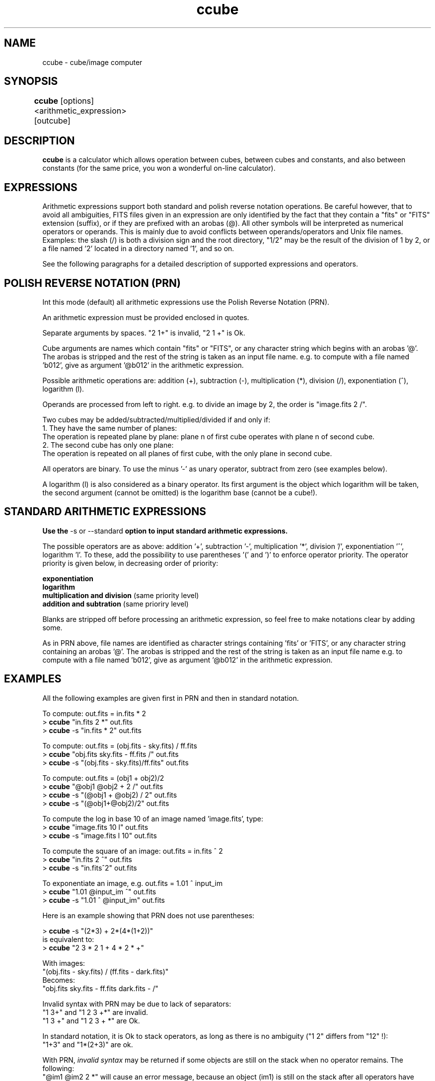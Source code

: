 .TH ccube 1 "21 May 1997"
.SH NAME
ccube \- cube/image computer 
.SH SYNOPSIS
.B ccube
[options] <arithmetic_expression> [outcube]	
.SH DESCRIPTION
.PP
.B ccube 
is a calculator which allows operation between cubes, between cubes
and constants, and also between constants (for the same price, you won
a wonderful on-line calculator).
.SH EXPRESSIONS
.PP
Arithmetic expressions support both standard and polish reverse notation
operations. Be careful however, that to avoid all ambiguities, FITS
files given in an expression are only identified by the fact that they
contain a "fits" or "FITS" extension (suffix), or if they are prefixed
with an arobas (@). All other symbols will be interpreted as numerical
operators or operands. This is mainly due to avoid conflicts between
operands/operators and Unix file names. Examples: the slash (/) is both
a division sign and the root directory, "1/2" may be the result of the
division of 1 by 2, or a file named '2' located in a directory
named '1', and so on.
.PP
See the following paragraphs for a detailed description of supported
expressions and operators.
.SH POLISH REVERSE NOTATION (PRN)
.PP
Int this mode (default) all arithmetic expressions use the Polish Reverse
Notation (PRN).
.PP
An arithmetic expression must be provided enclosed in quotes.
.PP
Separate arguments by spaces. "2 1+" is invalid, "2 1 +" is Ok.
.PP
Cube arguments are names which contain "fits" or "FITS", or
any character string which begins with an arobas '@'. The arobas
is stripped and the rest of the string is taken as an input file
name. e.g. to compute with a file named 'b012', give as
argument '@b012' in the arithmetic expression.
.PP
Possible arithmetic operations are: addition (+), subtraction (-),
multiplication (*), division (/), exponentiation (^), logarithm (l).
.PP
Operands are processed from left to right. e.g. to divide an image by
2, the order is "image.fits 2 /".
.PP
Two cubes may be added/subtracted/multiplied/divided if and only if:
.br
1. They have the same number of planes:
.br
The operation is repeated plane by plane: plane n of first cube operates
with plane n of second cube.
.br
2. The second cube has only one plane:
.br
The operation is repeated on all planes of first cube, with the only 
plane in second cube.
.PP
All operators are binary. To use the minus '-' as unary operator,
subtract from zero (see examples below).
.PP
A logarithm (l) is also considered as a binary operator. Its first
argument is the object which logarithm will be taken, the second 
argument (cannot be omitted) is the logarithm base (cannot be a cube!).
.SH STANDARD ARITHMETIC EXPRESSIONS
.PP
.B Use the
\-s or \--standard
.B option to input standard arithmetic expressions.
.PP
The possible operators are as above: addition '+', subtraction '-',
multiplication '*', division '/', exponentiation '^', logarithm 'l'.
To these, add the possibility to use parentheses '(' and ')' to
enforce operator priority. The operator priority is given below,
in decreasing order of priority:
.PP
.B exponentiation
.br
.B logarithm
.br
.B multiplication and division
(same priority level)
.br
.B addition and subtration
(same prioriry level)
.PP
Blanks are stripped off before processing an arithmetic expression,
so feel free to make notations clear by adding some.
.PP
As in PRN above, file names are identified as character strings
containing 'fits' or 'FITS', or any character string containing
an arobas '@'. The arobas is stripped and the rest of the string is
taken as an input file name e.g. to compute with a file named 'b012',
give as argument '@b012' in the arithmetic expression.
.SH EXAMPLES
.PP
All the following examples are given first in PRN and then in 
standard notation.
.PP
To compute: out.fits = in.fits * 2
.br
>
.B ccube
"in.fits 2 *" out.fits
.br
>
.B ccube
\-s "in.fits * 2" out.fits
.PP
To compute: out.fits = (obj.fits - sky.fits) / ff.fits
.br
>
.B ccube
"obj.fits sky.fits - ff.fits /" out.fits
.br
>
.B ccube
\-s "(obj.fits - sky.fits)/ff.fits" out.fits
.PP
To compute: out.fits = (obj1 + obj2)/2
.br
>
.B ccube
"@obj1 @obj2 + 2 /" out.fits
.br
>
.B ccube
\-s "(@obj1 + @obj2) / 2" out.fits
.br
>
.B ccube
\-s "(@obj1+@obj2)/2" out.fits
.PP
To compute the log in base 10 of an image named 'image.fits', type:
.br
>
.B ccube
"image.fits 10 l" out.fits
.br
>
.B ccube
\-s "image.fits l 10" out.fits
.PP
To compute the square of an image: out.fits = in.fits ^ 2
.br 
>
.B ccube
"in.fits 2 ^" out.fits
.br
>
.B ccube
\-s "in.fits^2" out.fits
.PP
To exponentiate an image, e.g. out.fits = 1.01 ^ input_im
.br 
>
.B ccube
"1.01 @input_im ^" out.fits
.br
>
.B ccube
\-s "1.01 ^ @input_im" out.fits
.PP
Here is an example showing that PRN does not use parentheses:
.PP
>
.B ccube
\-s "(2*3) + 2*(4*(1+2))"
.br
is equivalent to:
.br
>
.B ccube
"2 3 * 2 1 + 4 * 2 * +"
.PP
With images:
.br
"(obj.fits - sky.fits) / (ff.fits - dark.fits)"
.br
Becomes:
.br
"obj.fits sky.fits - ff.fits dark.fits - /"
.PP
Invalid syntax with PRN may be due to lack of separators:
.br
"1 3+" and "1 2 3 +*" are invalid.
.br
"1 3 +" and "1 2 3 + *" are Ok.
.PP
In standard notation, it is Ok to stack operators, as long as there
is no ambiguity ("1 2" differs from "12" !):
.br
"1+3" and "1*(2+3)" are ok.
.PP
With PRN,
.I invalid syntax
may be returned if some objects are still on the stack
when no operator remains. The following:
.br
"@im1 @im2 2 *" will cause an error message, because an object
(im1) is still on the stack after all operators have been used.
.PP
To use the minus '-' as unary operator to negate an image
subtract it from zero:
.br
out = - in
.br
is given as:
.br
>
.B ccube
"0 @in -" out
.br
>
.B ccube
\-s "0-@in" out
.SH OPTIONS
.TP
.B \--polish or \-p
Polish reverse notation for arithmetic expressions. This is the default.
.TP
.B \--standard or \-s
Standard notation for arithmetic expressions.
.SH FILES
.PP
Input files shall all comply with FITS format.
.br
Default output file name is 'comp.fits'.
.SH BUGS
.PP
Unary operators are not supported, they should.
